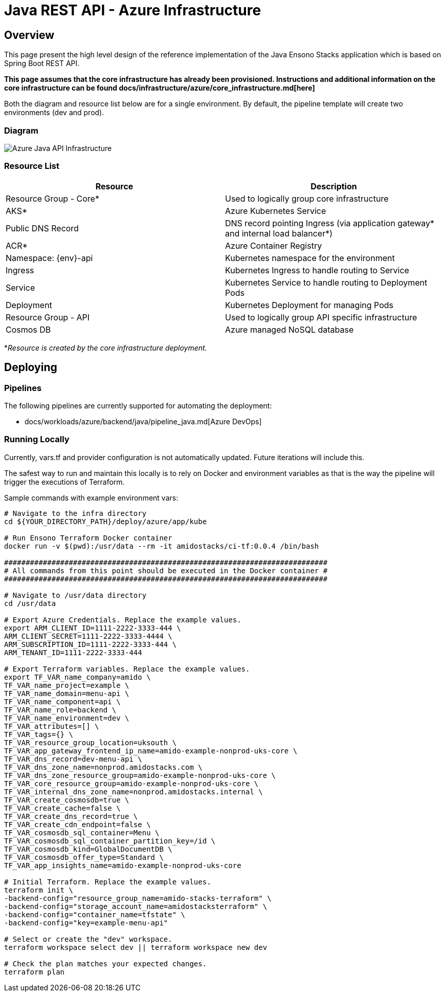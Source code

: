 = Java REST API - Azure Infrastructure
:imagesdir: ../../../../../static/img
:description: Java REST API - Azure Infrastructure
:keywords: java, rest , api, azure, infrastructure, ingress, service, aks, pipelines

== Overview

This page present the high level design of the reference implementation of the Java Ensono Stacks
application which is based on Spring Boot REST API.

**This page assumes that the core infrastructure has already been provisioned. Instructions and additional information on the core infrastructure can be found docs/infrastructure/azure/core_infrastructure.md[here]**

Both the diagram and resource list below are for a single environment. By default, the pipeline template will create two environments (dev and prod).

=== Diagram

image::azure_rest_api_infrastructure.png[Azure Java API Infrastructure]

=== Resource List

[cols="1,1"]
|===
|Resource |Description

|Resource Group - Core*
|Used to logically group core infrastructure

|AKS*
|Azure Kubernetes Service

|Public DNS Record
|DNS record pointing Ingress (via application gateway* and internal load balancer*)

|ACR*
|Azure Container Registry

|Namespace: {env}-api
|Kubernetes namespace for the environment

|Ingress
|Kubernetes Ingress to handle routing to Service

|Service
|Kubernetes Service to handle routing to Deployment Pods

|Deployment
|Kubernetes Deployment for managing Pods

|Resource Group - API
|Used to logically group API specific infrastructure

|Cosmos DB
|Azure managed NoSQL database

|===

*_Resource is created by the core infrastructure deployment._

== Deploying

=== Pipelines

The following pipelines are currently supported for automating the deployment:

- docs/workloads/azure/backend/java/pipeline_java.md[Azure DevOps]

=== Running Locally

Currently, vars.tf and provider configuration is not
automatically updated. Future iterations will include this.

The safest way to run and maintain this locally is to rely on Docker and environment
variables as that is the way the pipeline will trigger the
executions of Terraform.

Sample commands with example environment vars:

[source, bash]
----
# Navigate to the infra directory
cd ${YOUR_DIRECTORY_PATH}/deploy/azure/app/kube

# Run Ensono Terraform Docker container
docker run -v $(pwd):/usr/data --rm -it amidostacks/ci-tf:0.0.4 /bin/bash

###########################################################################
# All commands from this point should be executed in the Docker container #
###########################################################################

# Navigate to /usr/data directory
cd /usr/data

# Export Azure Credentials. Replace the example values.
export ARM_CLIENT_ID=1111-2222-3333-444 \
ARM_CLIENT_SECRET=1111-2222-3333-4444 \
ARM_SUBSCRIPTION_ID=1111-2222-3333-444 \
ARM_TENANT_ID=1111-2222-3333-444

# Export Terraform variables. Replace the example values.
export TF_VAR_name_company=amido \
TF_VAR_name_project=example \
TF_VAR_name_domain=menu-api \
TF_VAR_name_component=api \
TF_VAR_name_role=backend \
TF_VAR_name_environment=dev \
TF_VAR_attributes=[] \
TF_VAR_tags={} \
TF_VAR_resource_group_location=uksouth \
TF_VAR_app_gateway_frontend_ip_name=amido-example-nonprod-uks-core \
TF_VAR_dns_record=dev-menu-api \
TF_VAR_dns_zone_name=nonprod.amidostacks.com \
TF_VAR_dns_zone_resource_group=amido-example-nonprod-uks-core \
TF_VAR_core_resource_group=amido-example-nonprod-uks-core \
TF_VAR_internal_dns_zone_name=nonprod.amidostacks.internal \
TF_VAR_create_cosmosdb=true \
TF_VAR_create_cache=false \
TF_VAR_create_dns_record=true \
TF_VAR_create_cdn_endpoint=false \
TF_VAR_cosmosdb_sql_container=Menu \
TF_VAR_cosmosdb_sql_container_partition_key=/id \
TF_VAR_cosmosdb_kind=GlobalDocumentDB \
TF_VAR_cosmosdb_offer_type=Standard \
TF_VAR_app_insights_name=amido-example-nonprod-uks-core

# Initial Terraform. Replace the example values.
terraform init \
-backend-config="resource_group_name=amido-stacks-terraform" \
-backend-config="storage_account_name=amidostacksterraform" \
-backend-config="container_name=tfstate" \
-backend-config="key=example-menu-api"

# Select or create the "dev" workspace.
terraform workspace select dev || terraform workspace new dev

# Check the plan matches your expected changes.
terraform plan
----
